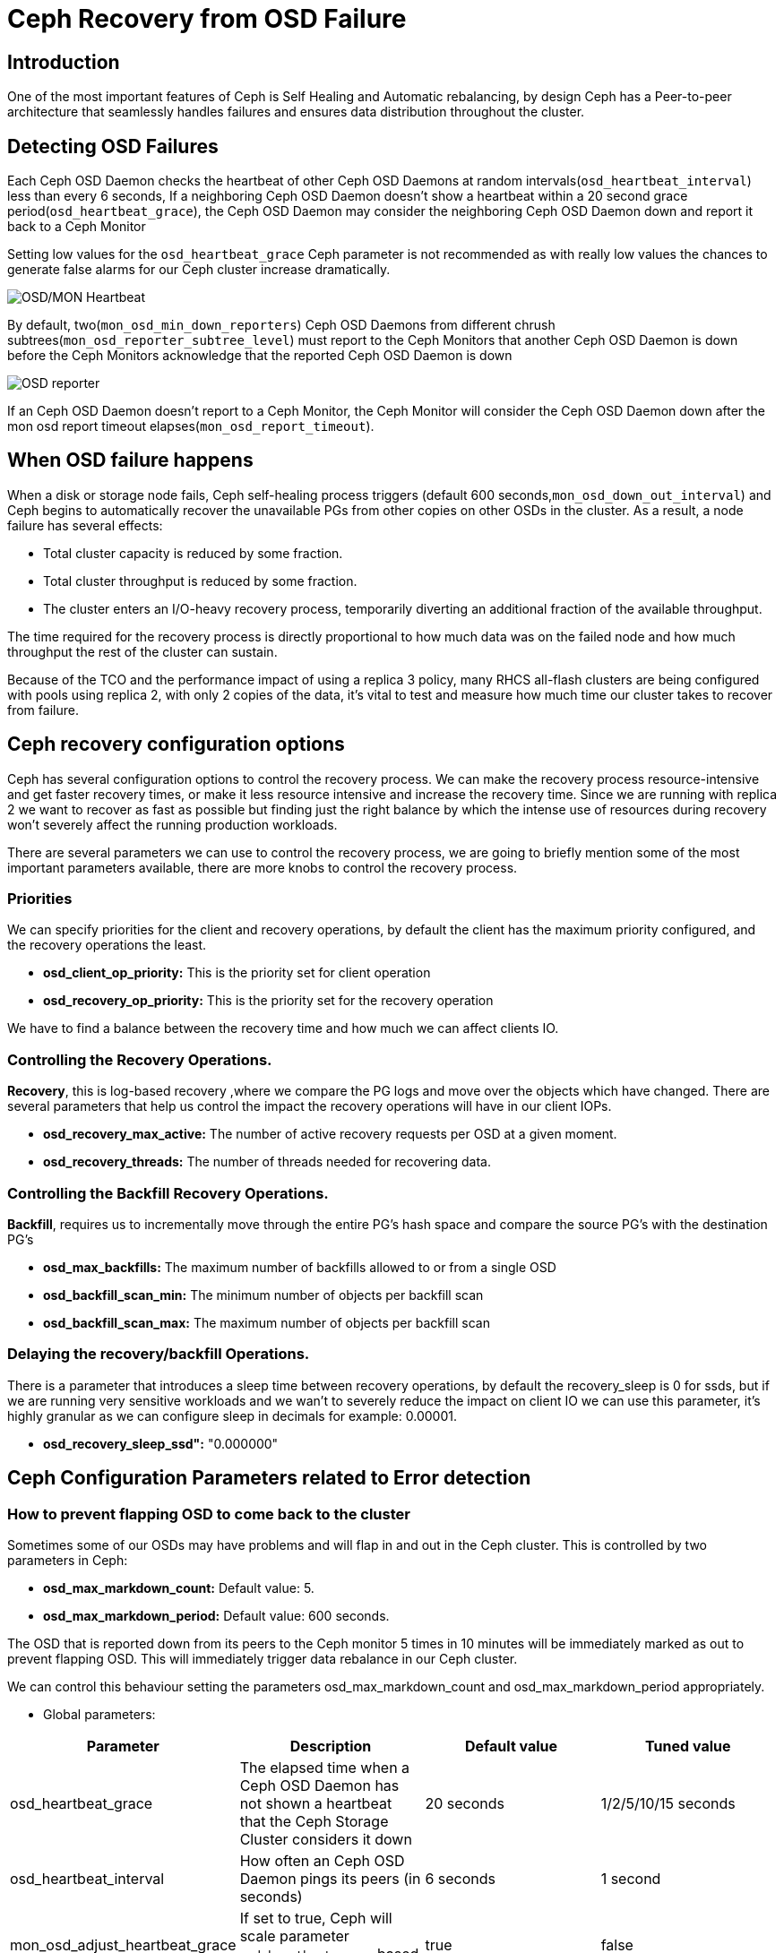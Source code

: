 = Ceph Recovery from OSD Failure


== Introduction

One of the most important features of Ceph is Self Healing and Automatic
rebalancing, by design Ceph has a Peer-to-peer architecture that seamlessly handles failures and ensures data distribution throughout the cluster.

== Detecting OSD Failures

Each Ceph OSD Daemon checks the heartbeat of other Ceph OSD Daemons at random
intervals(`osd_heartbeat_interval`) less than every 6 seconds, If a neighboring
Ceph OSD Daemon doesn’t show a heartbeat within a 20 second grace period(`osd_heartbeat_grace`), the Ceph OSD Daemon may consider the neighboring Ceph OSD Daemon down and report it back to a Ceph Monitor

[WARN]
====
Setting low values for the `osd_heartbeat_grace` Ceph parameter  is not recommended as with really low values the chances to generate false alarms for our Ceph cluster increase dramatically.
====

image:::ceph_osd_heartbeat.png[OSD/MON Heartbeat]

By default, two(`mon_osd_min_down_reporters`) Ceph OSD Daemons from different chrush subtrees(`mon_osd_reporter_subtree_level`) must report to the Ceph Monitors that another Ceph OSD Daemon is down before the Ceph Monitors acknowledge that the reported Ceph OSD Daemon is down

image:::ceph_2osds_out.png[OSD reporter]

If an Ceph OSD Daemon doesn’t report to a Ceph Monitor, the Ceph Monitor will
consider the Ceph OSD Daemon down after the mon osd report timeout elapses(`mon_osd_report_timeout`).

== When OSD failure happens

When a disk or storage node fails, Ceph self-healing process triggers (default
600 seconds,`mon_osd_down_out_interval`) and Ceph begins to automatically recover the unavailable PGs from other copies on other OSDs in the cluster. As a result, a node failure has several effects:

• Total cluster capacity is reduced by some fraction.
• Total cluster throughput is reduced by some fraction.
• The cluster enters an I/O-heavy recovery process, temporarily diverting an additional fraction of the available throughput.

The time required for the recovery process is directly proportional to how much data was on the failed node and how much throughput the rest of the cluster can sustain.

Because of the TCO and the performance impact of using a replica 3 policy, many RHCS all-flash clusters are being configured with pools using replica 2,  with only 2 copies of the data, it’s vital to test and measure how much time our cluster takes to recover from failure.

== Ceph recovery configuration options

Ceph has several configuration options to control the recovery process. We can make the recovery process resource-intensive and get faster recovery times, or make it less resource intensive and increase the recovery time. Since we are running with replica 2 we want to recover as fast as possible but finding just the right balance by which the intense use of resources during recovery won’t severely affect the running production workloads.

There are several parameters we can use to control the recovery process, we are going to briefly mention some of the most important parameters available, there are more knobs to control the recovery process.

=== Priorities

We can specify priorities for the client and recovery operations, by default the client has the maximum priority configured, and the recovery operations the least.

* *osd_client_op_priority:* This is the priority set for client operation
* *osd_recovery_op_priority:* This is the priority set for the recovery operation

We have to find a balance between the recovery time and how much we can affect clients IO.

=== Controlling the  Recovery Operations.

*Recovery*, this is log-based recovery ,where we  compare the PG logs and move over the objects which have changed. There are several parameters that help us  control the impact the recovery operations will have in our client IOPs.
 
* *osd_recovery_max_active:* The number of active recovery requests per OSD at a given moment.
* *osd_recovery_threads:* The number of threads needed for recovering data.

=== Controlling the Backfill Recovery Operations.

*Backfill*, requires us to incrementally move through the entire PG's hash space and compare the source PG’s with the destination PG’s

* *osd_max_backfills:* The maximum number of backfills allowed to or from a single OSD
* *osd_backfill_scan_min:* The minimum number of objects per backfill scan
* *osd_backfill_scan_max:* The maximum number of objects per backfill scan

=== Delaying the recovery/backfill Operations.

There is a parameter that introduces a sleep time between recovery operations, by default the recovery_sleep is 0 for ssds, but if we are running very sensitive workloads and we wan’t to severely reduce the impact on client IO we can use this parameter, it’s highly granular as we can configure sleep in decimals for example: 0.00001.

* *osd_recovery_sleep_ssd":* "0.000000"

== Ceph Configuration Parameters related to Error detection

=== How to prevent flapping OSD to come back to the cluster

Sometimes some of our OSDs may have problems and will flap in and out in the Ceph cluster. This is controlled by two parameters in Ceph:

* *osd_max_markdown_count:* Default value: 5.
* *osd_max_markdown_period:* Default value: 600 seconds.

The OSD that is reported down from its peers to the Ceph monitor 5 times in 10 minutes will be immediately marked as out to prevent flapping OSD. This will immediately trigger data rebalance in our Ceph cluster.

We can control this behaviour setting the parameters osd_max_markdown_count and osd_max_markdown_period appropriately.

* Global parameters:

[cols="^,^,^,^",options="header",]
|===
|Parameter |Description |Default value |Tuned value
|osd_heartbeat_grace |The elapsed time when a Ceph OSD Daemon has not
shown a heartbeat that the Ceph Storage Cluster considers it down |20
seconds |1/2/5/10/15 seconds

|osd_heartbeat_interval |How often an Ceph OSD Daemon pings its peers
(in seconds) |6 seconds |1 second

|mon_osd_adjust_heartbeat_grace |If set to true, Ceph will scale
parameter `osd_heartbeat_grace` based on laggy estimations |true |false

|osd_mon_report_interval |The number of seconds a Ceph OSD Daemon may
wait from startup or another reportable event before reporting to a Ceph
Monitor |5 seconds |1 second

|mon_client_ping_interval |The client will ping the monitor every N
seconds |10 seconds |1 second

|mon_client_ping_timeout |Timeout for monitor-client ping interaction
|30 seconds |3 seconds
|===

* Ceph Monitor parameters:
** When Monitor and OSDs are colocated in the same hosts, we have
observed that these parameters help to reduce I/O freeze upon unexpected
failure in one of the OSD nodes.

[cols="^,^,^,^",options="header",]
|===
|Parameter |Description |Default value |Tuned value
|mon_election_timeout |On election proposer, maximum waiting time for
all ACKs in seconds |5 seconds |1 second

|mon_lease_ack_timeout_factor |The monitor leader will wait `mon_lease`
* `mon_lease_ack_timeout_factor` for the providers to acknowledge the
lease extension |2.0 |1.001

|mon_accept_timeout_factor |The Leader will wait `mon_lease` *
`mon_accept_timeout_factor` for the requester(s) to accept a Paxos
update. It is also used during the Paxos recovery phase for similar
purposes |2.0 |1.001
|===

* Ceph OSD parameters:

[cols="^,^,^,^",options="header",]
|===
|Parameter |Description |Default value |Tuned value
|osd_client_watch_timeout |If the client loses its connection to the
primary OSD for a watched object, the watch will be removed after a
timeout configured with `osd_client_watch_timeout`. Watches are
automatically reestablished when a new connection is made, or a
placement group switches OSDs |30 seconds |10 seconds
|===

*WARNING:* Modifying the parameters described above can help to minimize
the I/O pause upon unexpected failure in one of the OSD nodes but not
completely resolve it. Also, setting these parameters with less than
default values will generate false alarms for Ceph clusters if there is
a situation like high load on nodes, network congestion is high or the
network quality is bad. Therefore these parameter changes should be
tested in a lab environment before putting into production.

*NOTE:* Tuning the parameters described above might increase both Ceph
resource consumption and Ceph network traffic.

*WARNING:* Changing default OSD heartbeat parameters is not supported. A
Support Exception (through a support case) is needed in order to change
these parameters in Ceph.

